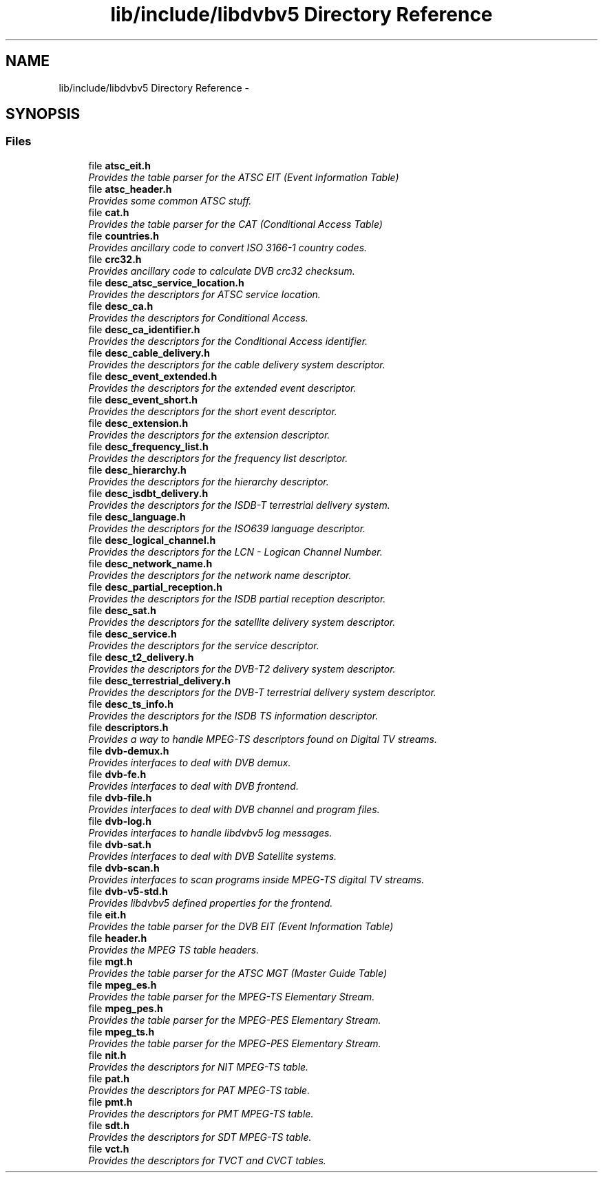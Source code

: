.TH "lib/include/libdvbv5 Directory Reference" 3 "Sun Jan 24 2016" "Version 1.10.0" "libdvbv5" \" -*- nroff -*-
.ad l
.nh
.SH NAME
lib/include/libdvbv5 Directory Reference \- 
.SH SYNOPSIS
.br
.PP
.SS "Files"

.in +1c
.ti -1c
.RI "file \fBatsc_eit\&.h\fP"
.br
.RI "\fIProvides the table parser for the ATSC EIT (Event Information Table) \fP"
.ti -1c
.RI "file \fBatsc_header\&.h\fP"
.br
.RI "\fIProvides some common ATSC stuff\&. \fP"
.ti -1c
.RI "file \fBcat\&.h\fP"
.br
.RI "\fIProvides the table parser for the CAT (Conditional Access Table) \fP"
.ti -1c
.RI "file \fBcountries\&.h\fP"
.br
.RI "\fIProvides ancillary code to convert ISO 3166-1 country codes\&. \fP"
.ti -1c
.RI "file \fBcrc32\&.h\fP"
.br
.RI "\fIProvides ancillary code to calculate DVB crc32 checksum\&. \fP"
.ti -1c
.RI "file \fBdesc_atsc_service_location\&.h\fP"
.br
.RI "\fIProvides the descriptors for ATSC service location\&. \fP"
.ti -1c
.RI "file \fBdesc_ca\&.h\fP"
.br
.RI "\fIProvides the descriptors for Conditional Access\&. \fP"
.ti -1c
.RI "file \fBdesc_ca_identifier\&.h\fP"
.br
.RI "\fIProvides the descriptors for the Conditional Access identifier\&. \fP"
.ti -1c
.RI "file \fBdesc_cable_delivery\&.h\fP"
.br
.RI "\fIProvides the descriptors for the cable delivery system descriptor\&. \fP"
.ti -1c
.RI "file \fBdesc_event_extended\&.h\fP"
.br
.RI "\fIProvides the descriptors for the extended event descriptor\&. \fP"
.ti -1c
.RI "file \fBdesc_event_short\&.h\fP"
.br
.RI "\fIProvides the descriptors for the short event descriptor\&. \fP"
.ti -1c
.RI "file \fBdesc_extension\&.h\fP"
.br
.RI "\fIProvides the descriptors for the extension descriptor\&. \fP"
.ti -1c
.RI "file \fBdesc_frequency_list\&.h\fP"
.br
.RI "\fIProvides the descriptors for the frequency list descriptor\&. \fP"
.ti -1c
.RI "file \fBdesc_hierarchy\&.h\fP"
.br
.RI "\fIProvides the descriptors for the hierarchy descriptor\&. \fP"
.ti -1c
.RI "file \fBdesc_isdbt_delivery\&.h\fP"
.br
.RI "\fIProvides the descriptors for the ISDB-T terrestrial delivery system\&. \fP"
.ti -1c
.RI "file \fBdesc_language\&.h\fP"
.br
.RI "\fIProvides the descriptors for the ISO639 language descriptor\&. \fP"
.ti -1c
.RI "file \fBdesc_logical_channel\&.h\fP"
.br
.RI "\fIProvides the descriptors for the LCN - Logican Channel Number\&. \fP"
.ti -1c
.RI "file \fBdesc_network_name\&.h\fP"
.br
.RI "\fIProvides the descriptors for the network name descriptor\&. \fP"
.ti -1c
.RI "file \fBdesc_partial_reception\&.h\fP"
.br
.RI "\fIProvides the descriptors for the ISDB partial reception descriptor\&. \fP"
.ti -1c
.RI "file \fBdesc_sat\&.h\fP"
.br
.RI "\fIProvides the descriptors for the satellite delivery system descriptor\&. \fP"
.ti -1c
.RI "file \fBdesc_service\&.h\fP"
.br
.RI "\fIProvides the descriptors for the service descriptor\&. \fP"
.ti -1c
.RI "file \fBdesc_t2_delivery\&.h\fP"
.br
.RI "\fIProvides the descriptors for the DVB-T2 delivery system descriptor\&. \fP"
.ti -1c
.RI "file \fBdesc_terrestrial_delivery\&.h\fP"
.br
.RI "\fIProvides the descriptors for the DVB-T terrestrial delivery system descriptor\&. \fP"
.ti -1c
.RI "file \fBdesc_ts_info\&.h\fP"
.br
.RI "\fIProvides the descriptors for the ISDB TS information descriptor\&. \fP"
.ti -1c
.RI "file \fBdescriptors\&.h\fP"
.br
.RI "\fIProvides a way to handle MPEG-TS descriptors found on Digital TV streams\&. \fP"
.ti -1c
.RI "file \fBdvb\-demux\&.h\fP"
.br
.RI "\fIProvides interfaces to deal with DVB demux\&. \fP"
.ti -1c
.RI "file \fBdvb\-fe\&.h\fP"
.br
.RI "\fIProvides interfaces to deal with DVB frontend\&. \fP"
.ti -1c
.RI "file \fBdvb\-file\&.h\fP"
.br
.RI "\fIProvides interfaces to deal with DVB channel and program files\&. \fP"
.ti -1c
.RI "file \fBdvb\-log\&.h\fP"
.br
.RI "\fIProvides interfaces to handle libdvbv5 log messages\&. \fP"
.ti -1c
.RI "file \fBdvb\-sat\&.h\fP"
.br
.RI "\fIProvides interfaces to deal with DVB Satellite systems\&. \fP"
.ti -1c
.RI "file \fBdvb\-scan\&.h\fP"
.br
.RI "\fIProvides interfaces to scan programs inside MPEG-TS digital TV streams\&. \fP"
.ti -1c
.RI "file \fBdvb\-v5\-std\&.h\fP"
.br
.RI "\fIProvides libdvbv5 defined properties for the frontend\&. \fP"
.ti -1c
.RI "file \fBeit\&.h\fP"
.br
.RI "\fIProvides the table parser for the DVB EIT (Event Information Table) \fP"
.ti -1c
.RI "file \fBheader\&.h\fP"
.br
.RI "\fIProvides the MPEG TS table headers\&. \fP"
.ti -1c
.RI "file \fBmgt\&.h\fP"
.br
.RI "\fIProvides the table parser for the ATSC MGT (Master Guide Table) \fP"
.ti -1c
.RI "file \fBmpeg_es\&.h\fP"
.br
.RI "\fIProvides the table parser for the MPEG-TS Elementary Stream\&. \fP"
.ti -1c
.RI "file \fBmpeg_pes\&.h\fP"
.br
.RI "\fIProvides the table parser for the MPEG-PES Elementary Stream\&. \fP"
.ti -1c
.RI "file \fBmpeg_ts\&.h\fP"
.br
.RI "\fIProvides the table parser for the MPEG-PES Elementary Stream\&. \fP"
.ti -1c
.RI "file \fBnit\&.h\fP"
.br
.RI "\fIProvides the descriptors for NIT MPEG-TS table\&. \fP"
.ti -1c
.RI "file \fBpat\&.h\fP"
.br
.RI "\fIProvides the descriptors for PAT MPEG-TS table\&. \fP"
.ti -1c
.RI "file \fBpmt\&.h\fP"
.br
.RI "\fIProvides the descriptors for PMT MPEG-TS table\&. \fP"
.ti -1c
.RI "file \fBsdt\&.h\fP"
.br
.RI "\fIProvides the descriptors for SDT MPEG-TS table\&. \fP"
.ti -1c
.RI "file \fBvct\&.h\fP"
.br
.RI "\fIProvides the descriptors for TVCT and CVCT tables\&. \fP"
.in -1c
